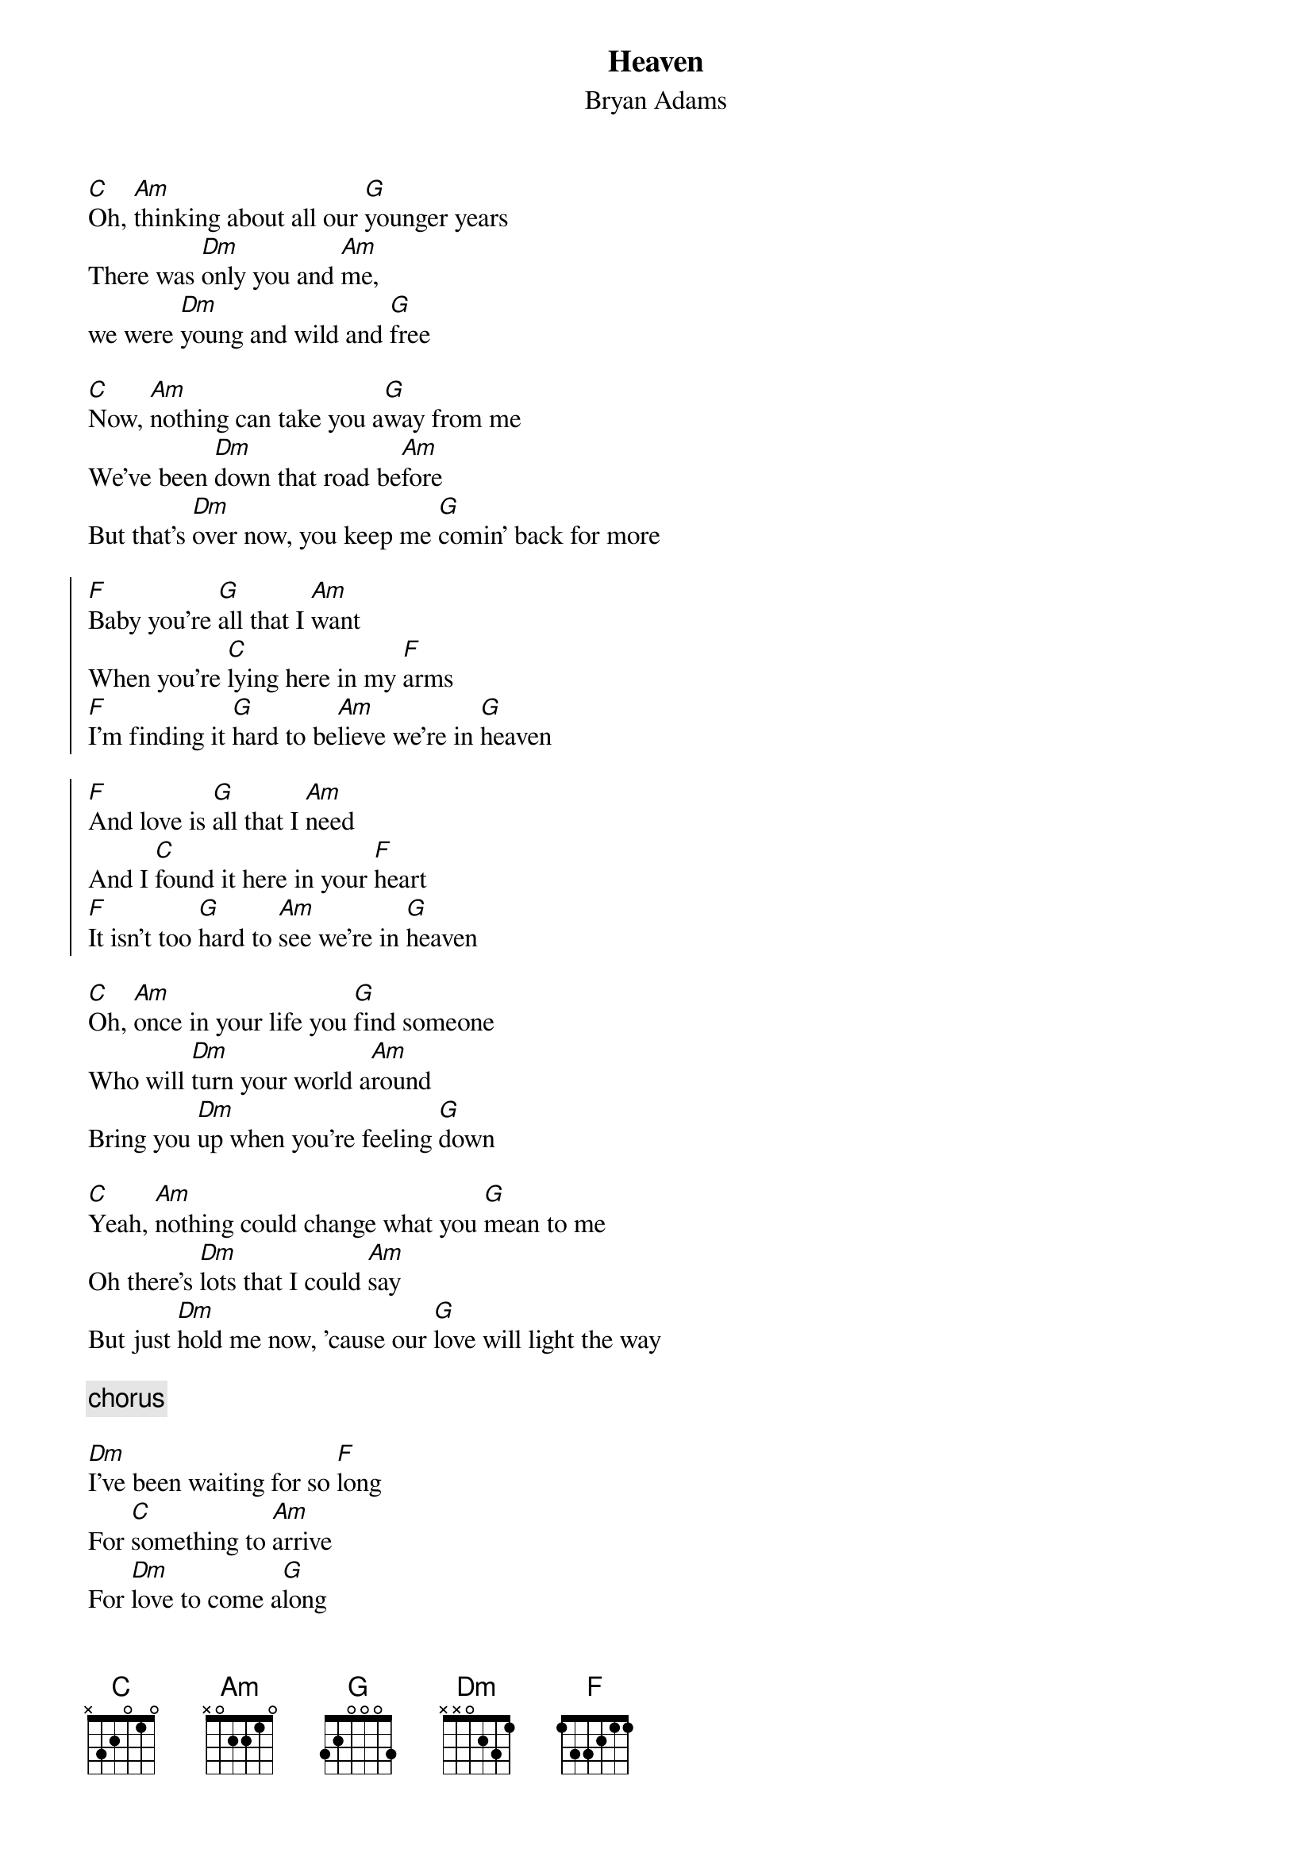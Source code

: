 {title:Heaven}
{st:Bryan Adams}
[C]Oh, [Am]thinking about all our [G]younger years
There was [Dm]only you and [Am]me,
we were [Dm]young and wild and [G]free

[C]Now, [Am]nothing can take you a[G]way from me
We've been [Dm]down that road be[Am]fore
But that's [Dm]over now, you keep me [G]comin' back for more

{start_of_chorus}
[F]Baby you're [G]all that I [Am]want
When you're [C]lying here in my [F]arms
[F]I'm finding it [G]hard to be[Am]lieve we're in [G]heaven

[F]And love is [G]all that I [Am]need
And I [C]found it here in your [F]heart
[F]It isn't too [G]hard to [Am]see we're in [G]heaven
{end_of_chorus}

[C]Oh, [Am]once in your life you [G]find someone
Who will [Dm]turn your world a[Am]round
Bring you [Dm]up when you're feeling [G]down

[C]Yeah, [Am]nothing could change what you [G]mean to me
Oh there's [Dm]lots that I could [Am]say
But just [Dm]hold me now, 'cause our [G]love will light the way

{c: chorus}

[Dm]I've been waiting for so [F]long
For [C]something to [Am]arrive
For [Dm]love to come a[G]long

[Dm]Now our dreams are coming [F]true
Through the [C]good times and the [Am]bad
[G]Yeah, I'll be standing there by you

{c: chorus}
